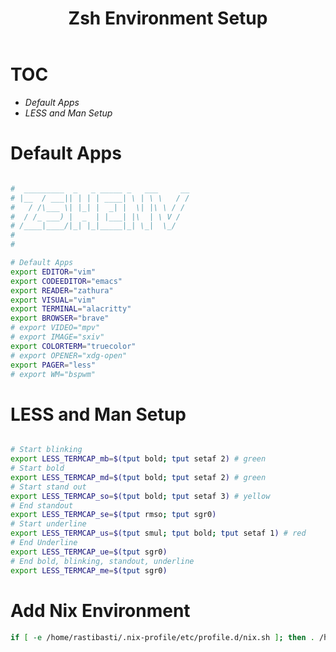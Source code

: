 #+Title: Zsh Environment Setup
#+PROPERTY: header-args:sh :tangle ~/.dotfiles/D02_Zsh/.zshenv :mkdirp yes

* TOC

+ [[*Default Apps][Default Apps]] 
+ [[*LESS and Man Setup][LESS and Man Setup]]

* Default Apps

#+begin_src sh

  #  _________  _   _ _____ _   ___     __
  # |__  / ___|| | | | ____| \ | \ \   / /
  #   / /\___ \| |_| |  _| |  \| |\ \ / / 
  #  / /_ ___) |  _  | |___| |\  | \ V /  
  # /____|____/|_| |_|_____|_| \_|  \_/   
  #                                       
  # 

  # Default Apps
  export EDITOR="vim"
  export CODEEDITOR="emacs"
  export READER="zathura"
  export VISUAL="vim"
  export TERMINAL="alacritty"
  export BROWSER="brave"
  # export VIDEO="mpv"
  # export IMAGE="sxiv"
  export COLORTERM="truecolor"
  # export OPENER="xdg-open"
  export PAGER="less"
  # export WM="bspwm"

#+end_src

* LESS and Man Setup

#+begin_src sh

# Start blinking
export LESS_TERMCAP_mb=$(tput bold; tput setaf 2) # green
# Start bold
export LESS_TERMCAP_md=$(tput bold; tput setaf 2) # green
# Start stand out
export LESS_TERMCAP_so=$(tput bold; tput setaf 3) # yellow
# End standout
export LESS_TERMCAP_se=$(tput rmso; tput sgr0)
# Start underline
export LESS_TERMCAP_us=$(tput smul; tput bold; tput setaf 1) # red
# End Underline
export LESS_TERMCAP_ue=$(tput sgr0)
# End bold, blinking, standout, underline
export LESS_TERMCAP_me=$(tput sgr0)

#+end_src

* Add Nix Environment
#+begin_src sh
  if [ -e /home/rastibasti/.nix-profile/etc/profile.d/nix.sh ]; then . /home/rastibasti/.nix-profile/etc/profile.d/nix.sh; fi # added by Nix installer

#+end_src
